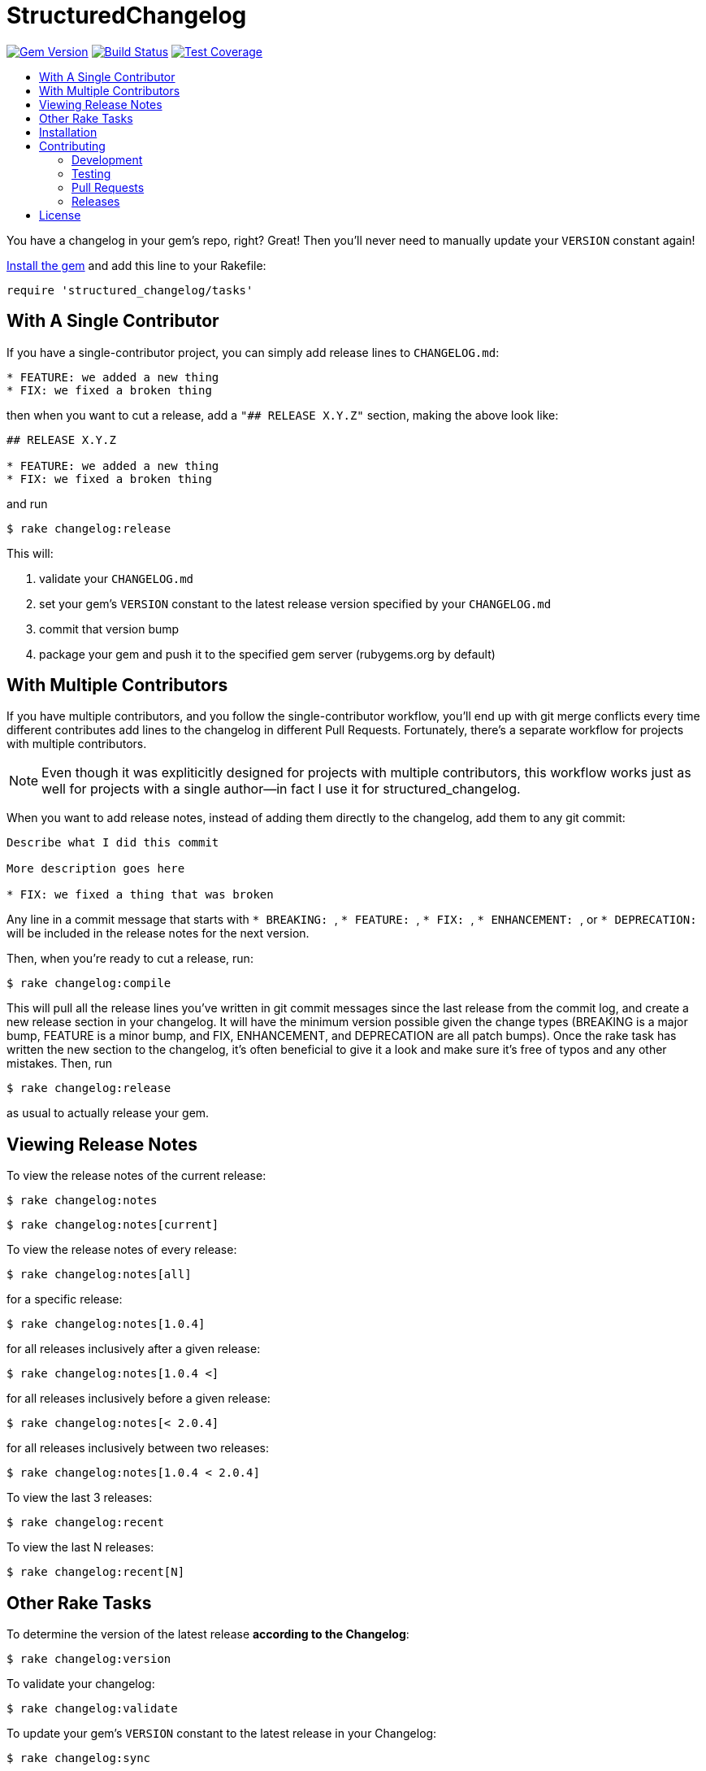 = StructuredChangelog
:ext-relative: .adoc
:source-highlighter: coderay
:sectanchors:
:linkattrs:
:icons: font
:toc: macro
:toc-title:
:toclevels: 3
ifdef::env-github[]
:tip-caption: :bulb:
:note-caption: :information_source:
:important-caption: :heavy_exclamation_mark:
:caution-caption: :fire:
:warning-caption: :warning:
endif::[]

image:https://badge.fury.io/rb/structured_changelog.svg["Gem Version", link="https://badge.fury.io/rb/structured_changelog"]
image:https://travis-ci.org/yarmiganosca/structured_changelog.svg?branch=master["Build Status", link="https://travis-ci.org/yarmiganosca/structured_changelog"]
image:https://coveralls.io/repos/github/yarmiganosca/structured_changelog/badge.svg?branch=master["Test Coverage", link="https://coveralls.io/github/yarmiganosca/structured_changelog?branch=master"]

toc::[]

You have a changelog in your gem's repo, right? Great! Then you'll never need to manually update your `VERSION` constant again!

<<Installation,Install the gem>> and add this line to your Rakefile:

[source,ruby]
----
require 'structured_changelog/tasks'
----

== With A Single Contributor

If you have a single-contributor project, you can simply add release lines to `CHANGELOG.md`:

----
* FEATURE: we added a new thing
* FIX: we fixed a broken thing
----

then when you want to cut a release, add a `"## RELEASE X.Y.Z"` section, making the above look like:

----
## RELEASE X.Y.Z

* FEATURE: we added a new thing
* FIX: we fixed a broken thing
----

and run

[subs=+macros]
----
+++<span style="pointer-events:none;user-select:none;">$ </span>+++rake changelog:release
----

This will:

1. validate your `CHANGELOG.md`
2. set your gem's `VERSION` constant to the latest release version specified by your `CHANGELOG.md`
3. commit that version bump
4. package your gem and push it to the specified gem server (rubygems.org by default)

== With Multiple Contributors

If you have multiple contributors, and you follow the single-contributor workflow, you'll end up with git merge conflicts every time different contributes add lines to the changelog in different Pull Requests. Fortunately, there's a separate workflow for projects with multiple contributors.

NOTE: Even though it was expliticitly designed for projects with multiple contributors, this workflow works just as well for projects with a single author--in fact I use it for structured_changelog.

When you want to add release notes, instead of adding them directly to the changelog, add them to any git commit:

----
Describe what I did this commit

More description goes here

* FIX: we fixed a thing that was broken
----

Any line in a commit message that starts with ```* BREAKING: ```, ```* FEATURE: ```, ```* FIX: ```, ```* ENHANCEMENT: ```, or ```* DEPRECATION: ``` will be included in the release notes for the next version.

Then, when you're ready to cut a release, run:

[subs=+macros]
----
+++<span style="pointer-events:none;user-select:none;">$ </span>+++rake changelog:compile
----

This will pull all the release lines you've written in git commit messages since the last release from the commit log, and create a new release section in your changelog. It will have the minimum version possible given the change types (BREAKING is a major bump, FEATURE is a minor bump, and FIX, ENHANCEMENT, and DEPRECATION are all patch bumps). Once the rake task has written the new section to the changelog, it's often beneficial to give it a look and make sure it's free of typos and any other mistakes. Then, run

[subs=+macros]
----
+++<span style="pointer-events:none;user-select:none;">$ </span>+++rake changelog:release
----

as usual to actually release your gem.

== Viewing Release Notes

To view the release notes of the current release:

[subs=+macros]
----
+++<span style="pointer-events:none;user-select:none;">$ </span>+++rake changelog:notes
----
[subs=+macros]
----
+++<span style="pointer-events:none;user-select:none;">$ </span>+++rake changelog:notes[current]
----

To view the release notes of every release:

[subs=+macros]
----
+++<span style="pointer-events:none;user-select:none;">$ </span>+++rake changelog:notes[all]
----

for a specific release:

[subs=+macros]
----
+++<span style="pointer-events:none;user-select:none;">$ </span>+++rake changelog:notes[1.0.4]
----

for all releases inclusively after a given release:

[subs=+macros]
----
+++<span style="pointer-events:none;user-select:none;">$ </span>+++rake changelog:notes[1.0.4 <]
----

for all releases inclusively before a given release:

[subs=+macros]
----
+++<span style="pointer-events:none;user-select:none;">$ </span>+++rake changelog:notes[< 2.0.4]
----

for all releases inclusively between two releases:

[subs=+macros]
----
+++<span style="pointer-events:none;user-select:none;">$ </span>+++rake changelog:notes[1.0.4 < 2.0.4]
----

To view the last 3 releases:

[subs=+macros]
----
+++<span style="pointer-events:none;user-select:none;">$ </span>+++rake changelog:recent
----

To view the last N releases:

[subs=+macros]
----
+++<span style="pointer-events:none;user-select:none;">$ </span>+++rake changelog:recent[N]
----

== Other Rake Tasks

To determine the version of the latest release *according to the Changelog*:

[subs=+macros]
----
+++<span style="pointer-events:none;user-select:none;">$ </span>+++rake changelog:version
----

To validate your changelog:

[subs=+macros]
----
+++<span style="pointer-events:none;user-select:none;">$ </span>+++rake changelog:validate
----
    
To update your gem's `VERSION` constant to the latest release in your Changelog:

[subs=+macros]
----
+++<span style="pointer-events:none;user-select:none;">$ </span>+++rake changelog:sync
----

To commit your version bump--and only your version bump:

[subs=+macros]
----
+++<span style="pointer-events:none;user-select:none;">$ </span>+++rake changelog:commit
----

To do everything but release your code (so that it can go through a PR for CI, for instance):

[subs=+macros]
----
+++<span style="pointer-events:none;user-select:none;">$ </span>+++rake changelog:prep
----

== Installation

Add this line to your application's Gemfile:

[source,ruby]
----
gem 'structured_changelog'
----

And then execute

[subs=+macros]
----
+++<span style="pointer-events:none;user-select:none;">$ </span>+++bundle install
----

Or, install it yourself with

[subs=+macros]
----
+++<span style="pointer-events:none;user-select:none;">$ </span>+++gem install structured_changelog
----

== Contributing

Bug reports and pull requests are welcome on GitHub at https://github.com/yarmiganosca/structured_changelog.

[IMPORTANT]
.Code of Conduct
====
This project is intended to be a safe, welcoming space for collaboration, and contributors are expected to adhere to the http://contributor-covenant.org[Contributor Covenant] code of conduct.
====

=== Development

After checking out the repo, run `bin/setup` to install dependencies. Then, run `rake spec` to run the tests. You can also run `bin/console` for an interactive prompt that will allow you to experiment.

To install this gem onto your local machine, run `bundle exec rake install`.

=== Testing

To run all the tests, run

[subs=+macros]
----
+++<span style="pointer-events:none;user-select:none;">$ </span>+++bundle exec rspec
----

=== Pull Requests

Pull requests should be well-scoped and include tests appropriate to the changes.

When submitting a pull request that changes user-facing behavior, add release note lines to the commit message body http://github.com/yarmiganosca/structured_changelog#with-multiple-contributors[like this]. You can preview your release lines by running

[subs=+macros]
----
+++<span style="pointer-events:none;user-select:none;">$ </span>+++bundle exec rake changelog:preview
----

=== Releases

Releasing a new version is a 2-step process.

First, run

[subs=+macros]
----
+++<span style="pointer-events:none;user-select:none;">$ </span>+++bundle exec rake changelog:compile
----

This will add a new release section before the other release sections. It will contain all the release notes in the commit messages since the last release, and will be prepopulated with the minimum possible version given those changes. Proof-read it and reorder the notes if you think doing so would be necessary or clearer. Feel free to increase the version if necessary (to force a major release, for example).

Once you're satisfied, run

[subs=+macros]
----
+++<span style="pointer-events:none;user-select:none;">$ </span>+++bundle exec rake changelog:release
----

This will create a git tag for the version, push git commits and tags, and push the `.gem` file to https://rubygems.org[rubygems.org].

== License

The gem is available as open source under the terms of the https://opensource.org/licenses/MIT[MIT License].
